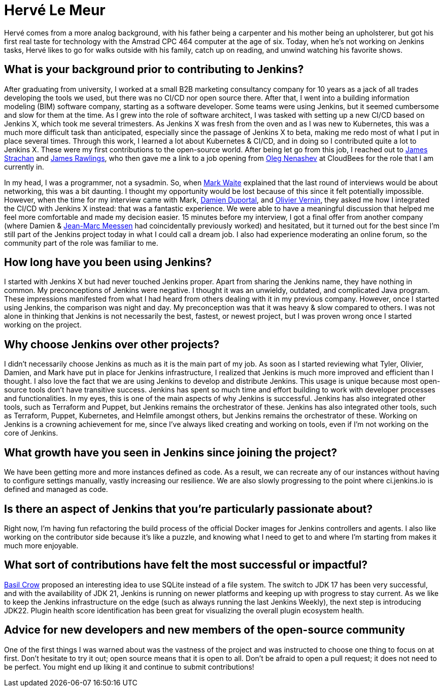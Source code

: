 = Hervé Le Meur
:page-name: Hervé Le Meur
:page-linkedin: herve-le-meur
:page-twitter: 
:page-github: lemeurherve
:page-email: 
:page-image: avatar/herve-le-meur.png
:page-pronouns: He/Him/His
:page-location: Paris, France
:page-firstcommit: 2020
:page-datepublished: 2024-01-10
:page-featured: true
:page-intro: Hervé Le Meur is a site reliability engineer and current member of the Jenkins Infrastructure team. He was introduced to the open-source community via Jenkins X and then moved on to work on Jenkins infrastructure.

Hervé comes from a more analog background, with his father being a carpenter and his mother being an upholsterer, but got his first real taste for technology with the Amstrad CPC 464 computer at the age of six.
Today, when he's not working on Jenkins tasks, Hervé likes to go for walks outside with his family, catch up on reading, and unwind watching his favorite shows.

== What is your background prior to contributing to Jenkins? 

After graduating from university, I worked at a small B2B marketing consultancy company for 10 years as a jack of all trades developing the tools we used, but there was no CI/CD nor open source there.
After that, I went into a building information modeling (BIM) software company, starting as a software developer.
Some teams were using Jenkins, but it seemed cumbersome and slow for them at the time.
As I grew into the role of software architect, I was tasked with setting up a new CI/CD based on Jenkins X, which took me several trimesters.
As Jenkins X was fresh from the oven and as I was new to Kubernetes, this was a much more difficult task than anticipated, especially since the passage of Jenkins X to beta, making me redo most of what I put in place several times.
Through this work, I learned a lot about Kubernetes & CI/CD, and in doing so I contributed quite a lot to Jenkins X.
These were my first contributions to the open-source world.
After being let go from this job, I reached out to link:https://www.jenkins.io/blog/authors/jstrachan/[James Strachan] and link:https://www.jenkins.io/blog/authors/jrawlings/[James Rawlings], who then gave me a link to a job opening from link:https://www.jenkins.io/blog/authors/oleg_nenashev/[Oleg Nenashev] at CloudBees for the role that I am currently in.

In my head, I was a programmer, not a sysadmin.
So, when link:https://www.jenkins.io/blog/authors/markewaite/[Mark Waite] explained that the last round of interviews would be about networking, this was a bit daunting.
I thought my opportunity would be lost because of this since it felt potentially impossible.
However, when the time for my interview came with Mark, link:https://www.jenkins.io/blog/authors/dduportal/[Damien Duportal], and link:https://www.jenkins.io/blog/authors/olblak/[Olivier Vernin], they asked me how I integrated the CI/CD with Jenkins X instead: that was a fantastic experience.
We were able to have a meaningful discussion that helped me feel more comfortable and made my decision easier.
15 minutes before my interview, I got a final offer from another company (where Damien & link:https://www.jenkins.io/blog/authors/jmmeessen/[Jean-Marc Meessen] had coincidentally previously worked) and hesitated, but it turned out for the best since I'm still part of the Jenkins project today in what I could call a dream job.
I also had experience moderating an online forum, so the community part of the role was familiar to me.

== How long have you been using Jenkins?

I started with Jenkins X but had never touched Jenkins proper.
Apart from sharing the Jenkins name, they have nothing in common.
My preconceptions of Jenkins were negative.
I thought it was an unwieldy, outdated, and complicated Java program.
These impressions manifested from what I had heard from others dealing with it in my previous company.
However, once I started using Jenkins, the comparison was night and day.
My preconception was that it was heavy & slow compared to others.
I was not alone in thinking that Jenkins is not necessarily the best, fastest, or newest project, but I was proven wrong once I started working on the project.

== Why choose Jenkins over other projects?

I didn't necessarily choose Jenkins as much as it is the main part of my job.
As soon as I started reviewing what Tyler, Olivier, Damien, and Mark have put in place for Jenkins infrastructure, I realized that Jenkins is much more improved and efficient than I thought.
I also love the fact that we are using Jenkins to develop and distribute Jenkins.
This usage is unique because most open-source tools don't have transitive success.
Jenkins has spent so much time and effort building to work with developer processes and functionalities.
In my eyes, this is one of the main aspects of why Jenkins is successful.
Jenkins has also integrated other tools, such as Terraform and Puppet, but Jenkins remains the orchestrator of these.
Jenkins has also integrated other tools, such as Terraform, Puppet, Kubernetes, and Helmfile amongst others, but Jenkins remains the orchestrator of these.
Working on Jenkins is a crowning achievement for me, since I've always liked creating and working on tools, even if I'm not working on the core of Jenkins.

== What growth have you seen in Jenkins since joining the project?

We have been getting more and more instances defined as code.
As a result, we can recreate any of our instances without having to configure settings manually, vastly increasing our resilience.
We are also slowly progressing to the point where ci.jenkins.io is defined and managed as code.

== Is there an aspect of Jenkins that you're particularly passionate about?

Right now, I'm having fun refactoring the build process of the official Docker images for Jenkins controllers and agents.
I also like working on the contributor side because it's like a puzzle, and knowing what I need to get to and where I'm starting from makes it much more enjoyable.

== What sort of contributions have felt the most successful or impactful?

link:https://www.jenkins.io/blog/authors/basil/[Basil Crow] proposed an interesting idea to use SQLite instead of a file system.
The switch to JDK 17 has been very successful, and with the availability of JDK 21, Jenkins is running on newer platforms and keeping up with progress to stay current.
As we like to keep the Jenkins infrastructure on the edge (such as always running the last Jenkins Weekly), the next step is introducing JDK22.
Plugin health score identification has been great for visualizing the overall plugin ecosystem health.

== Advice for new developers and new members of the open-source community
One of the first things I was warned about was the vastness of the project and was instructed to choose one thing to focus on at first.
Don't hesitate to try it out; open source means that it is open to all.
Don't be afraid to open a pull request; it does not need to be perfect.
You might end up liking it and continue to submit contributions!
